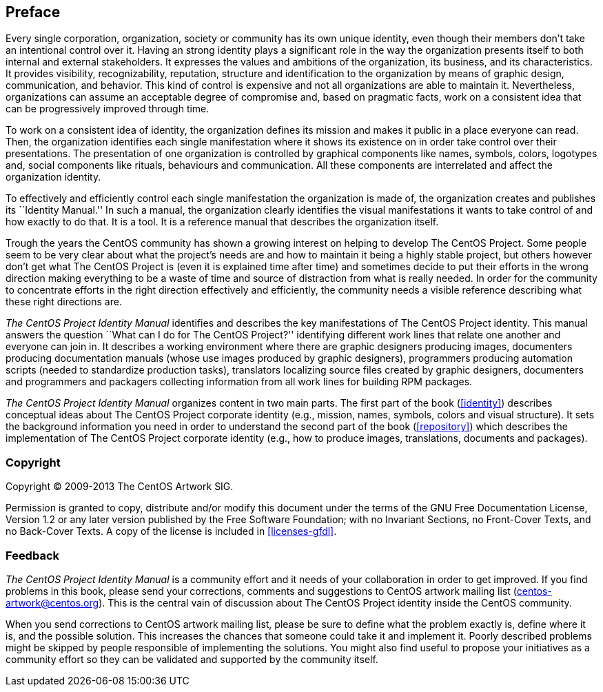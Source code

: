 Preface
-------

Every single corporation, organization, society or community has its
own unique identity, even though their members don't take an
intentional control over it.  Having an strong identity plays a
significant role in the way the organization presents itself to both
internal and external stakeholders. It expresses the values and
ambitions of the organization, its business, and its characteristics.
It provides visibility, recognizability, reputation, structure and
identification to the organization by means of graphic design,
communication, and behavior.  This kind of control is expensive and
not all organizations are able to maintain it.  Nevertheless,
organizations can assume an acceptable degree of compromise and, based
on pragmatic facts, work on a consistent idea that can be
progressively improved through time.

To work on a consistent idea of identity, the organization defines its
mission and makes it public in a place everyone can read. Then, the
organization identifies each single manifestation where it shows its
existence on in order take control over their presentations. The
presentation of one organization is controlled by graphical components
like names, symbols, colors, logotypes and, social components like
rituals, behaviours and communication. All these components are
interrelated and affect the organization identity.

To effectively and efficiently control each single manifestation the
organization is made of, the organization creates and publishes its
``Identity Manual.'' In such a manual, the organization clearly
identifies the visual manifestations it wants to take control of and
how exactly to do that. It is a tool. It is a reference manual that
describes the organization itself.

Trough the years the CentOS community has shown a growing interest on
helping to develop The CentOS Project. Some people seem to be very
clear about what the project's needs are and how to maintain it being
a highly stable project, but others however don't get what The CentOS
Project is (even it is explained time after time) and sometimes decide
to put their efforts in the wrong direction making everything to be a
waste of time and source of distraction from what is really needed. In
order for the community to concentrate efforts in the right direction
effectively and efficiently, the community needs a visible reference
describing what these right directions are.

_The CentOS Project Identity Manual_ identifies and describes the key
manifestations of The CentOS Project identity.  This manual answers
the question ``What can I do for The CentOS Project?'' identifying
different work lines that relate one another and everyone can join in.
It describes a working environment where there are graphic designers
producing images, documenters producing documentation manuals (whose
use images produced by graphic designers), programmers producing
automation scripts (needed to standardize production tasks),
translators localizing source files created by graphic designers,
documenters and programmers and packagers collecting information from
all work lines for building RPM packages.

_The CentOS Project Identity Manual_ organizes content in two main
parts. The first part of the book (<<identity>>) describes conceptual
ideas about The CentOS Project corporate identity (e.g., mission,
names, symbols, colors and visual structure). It sets the background
information you need in order to understand the second part of the
book (<<repository>>) which describes the implementation of The CentOS
Project corporate identity (e.g., how to produce images, translations,
documents and packages).

Copyright
~~~~~~~~~

Copyright (C) 2009-2013 The CentOS Artwork SIG.

Permission is granted to copy, distribute and/or modify this document
under the terms of the GNU Free Documentation License, Version 1.2 or
any later version published by the Free Software Foundation; with no
Invariant Sections, no Front-Cover Texts, and no Back-Cover Texts.  A
copy of the license is included in <<licenses-gfdl>>.

Feedback
~~~~~~~~

_The CentOS Project Identity Manual_ is a community effort and it
needs of your collaboration in order to get improved. If you find
problems in this book, please send your corrections, comments and
suggestions to CentOS artwork mailing list
(mailto:centos-artwork@centos.org[centos-artwork@centos.org]). This is
the central vain of discussion about The CentOS Project identity
inside the CentOS community.

When you send corrections to CentOS artwork mailing list, please be
sure to define what the problem exactly is, define where it is, and
the possible solution. This increases the chances that someone could
take it and implement it. Poorly described problems might be skipped
by people responsible of implementing the solutions. You might also
find useful to propose your initiatives as a community effort so they
can be validated and supported by the community itself.

// vim: set syntax=asciidoc:
